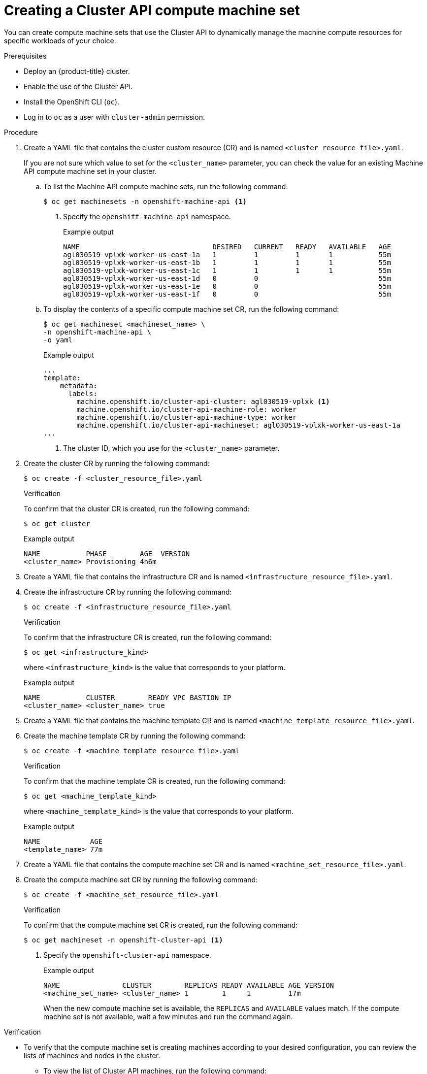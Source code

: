 // Module included in the following assemblies:
//
// * machine_management/capi-machine-management.adoc

:_mod-docs-content-type: PROCEDURE
[id="capi-machine-set-creating_{context}"]
= Creating a Cluster API compute machine set

You can create compute machine sets that use the Cluster API to dynamically manage the machine compute resources for specific workloads of your choice.

.Prerequisites

* Deploy an {product-title} cluster.
* Enable the use of the Cluster API.
* Install the OpenShift CLI (`oc`).
* Log in to `oc` as a user with `cluster-admin` permission.

.Procedure

. Create a YAML file that contains the cluster custom resource (CR) and is named `<cluster_resource_file>.yaml`.
+
If you are not sure which value to set for the `<cluster_name>` parameter, you can check the value for an existing Machine API compute machine set in your cluster.

.. To list the Machine API compute machine sets, run the following command:
+
[source,terminal]
----
$ oc get machinesets -n openshift-machine-api <1>
----
<1> Specify the `openshift-machine-api` namespace.
+
.Example output
[source,terminal]
----
NAME                                DESIRED   CURRENT   READY   AVAILABLE   AGE
agl030519-vplxk-worker-us-east-1a   1         1         1       1           55m
agl030519-vplxk-worker-us-east-1b   1         1         1       1           55m
agl030519-vplxk-worker-us-east-1c   1         1         1       1           55m
agl030519-vplxk-worker-us-east-1d   0         0                             55m
agl030519-vplxk-worker-us-east-1e   0         0                             55m
agl030519-vplxk-worker-us-east-1f   0         0                             55m
----

.. To display the contents of a specific compute machine set CR, run the following command:
+
[source,terminal]
----
$ oc get machineset <machineset_name> \
-n openshift-machine-api \
-o yaml
----
+
.Example output
[source,yaml]
----
...
template:
    metadata:
      labels:
        machine.openshift.io/cluster-api-cluster: agl030519-vplxk <1>
        machine.openshift.io/cluster-api-machine-role: worker
        machine.openshift.io/cluster-api-machine-type: worker
        machine.openshift.io/cluster-api-machineset: agl030519-vplxk-worker-us-east-1a
...
----
<1> The cluster ID, which you use for the `<cluster_name>` parameter.

. Create the cluster CR by running the following command:
+
[source,terminal]
----
$ oc create -f <cluster_resource_file>.yaml
----
+
.Verification
+
To confirm that the cluster CR is created, run the following command:
+
[source,terminal]
----
$ oc get cluster
----
+
.Example output
[source,terminal]
----
NAME           PHASE        AGE  VERSION
<cluster_name> Provisioning 4h6m
----

. Create a YAML file that contains the infrastructure CR and is named `<infrastructure_resource_file>.yaml`.

. Create the infrastructure CR by running the following command:
+
[source,terminal]
----
$ oc create -f <infrastructure_resource_file>.yaml
----
+
.Verification
+
To confirm that the infrastructure CR is created, run the following command:
+
[source,terminal]
----
$ oc get <infrastructure_kind>
----
+
where `<infrastructure_kind>` is the value that corresponds to your platform.
+
.Example output
[source,terminal]
----
NAME           CLUSTER        READY VPC BASTION IP
<cluster_name> <cluster_name> true
----

. Create a YAML file that contains the machine template CR and is named `<machine_template_resource_file>.yaml`.

. Create the machine template CR by running the following command:
+
[source,terminal]
----
$ oc create -f <machine_template_resource_file>.yaml
----
+
.Verification
+
To confirm that the machine template CR is created, run the following command:
+
[source,terminal]
----
$ oc get <machine_template_kind>
----
+
where `<machine_template_kind>` is the value that corresponds to your platform.
+
.Example output
[source,terminal]
----
NAME            AGE
<template_name> 77m
----

. Create a YAML file that contains the compute machine set CR and is named `<machine_set_resource_file>.yaml`.

. Create the compute machine set CR by running the following command:
+
[source,terminal]
----
$ oc create -f <machine_set_resource_file>.yaml
----
+
.Verification
+
To confirm that the compute machine set CR is created, run the following command:
+
[source,terminal]
----
$ oc get machineset -n openshift-cluster-api <1>
----
<1> Specify the `openshift-cluster-api` namespace.
+
.Example output
[source,terminal]
----
NAME               CLUSTER        REPLICAS READY AVAILABLE AGE VERSION
<machine_set_name> <cluster_name> 1        1     1         17m
----
+
When the new compute machine set is available, the `REPLICAS` and `AVAILABLE` values match. If the compute machine set is not available, wait a few minutes and run the command again.

.Verification

* To verify that the compute machine set is creating machines according to your desired configuration, you can review the lists of machines and nodes in the cluster.

** To view the list of Cluster API machines, run the following command:
+
[source,terminal]
----
$ oc get machine -n openshift-cluster-api <1>
----
<1> Specify the `openshift-cluster-api` namespace.
+
.Example output
[source,terminal]
----
NAME                           CLUSTER        NODENAME                               PROVIDERID    PHASE   AGE   VERSION
<machine_set_name>-<string_id> <cluster_name> <ip_address>.<region>.compute.internal <provider_id> Running 8m23s
----

** To view the list of nodes, run the following command:
+
[source,terminal]
----
$ oc get node
----
+
.Example output
[source,terminal]
----
NAME                                     STATUS ROLES  AGE   VERSION
<ip_address_1>.<region>.compute.internal Ready  worker 5h14m v1.25.0
<ip_address_2>.<region>.compute.internal Ready  master 5h19m v1.25.0
<ip_address_3>.<region>.compute.internal Ready  worker 7m    v1.25.0
----
